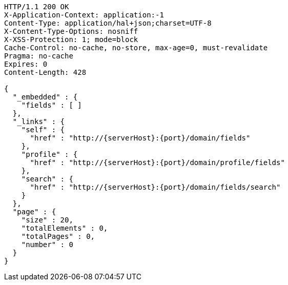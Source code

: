 [source,http,options="nowrap",subs="attributes"]
----
HTTP/1.1 200 OK
X-Application-Context: application:-1
Content-Type: application/hal+json;charset=UTF-8
X-Content-Type-Options: nosniff
X-XSS-Protection: 1; mode=block
Cache-Control: no-cache, no-store, max-age=0, must-revalidate
Pragma: no-cache
Expires: 0
Content-Length: 428

{
  "_embedded" : {
    "fields" : [ ]
  },
  "_links" : {
    "self" : {
      "href" : "http://{serverHost}:{port}/domain/fields"
    },
    "profile" : {
      "href" : "http://{serverHost}:{port}/domain/profile/fields"
    },
    "search" : {
      "href" : "http://{serverHost}:{port}/domain/fields/search"
    }
  },
  "page" : {
    "size" : 20,
    "totalElements" : 0,
    "totalPages" : 0,
    "number" : 0
  }
}
----